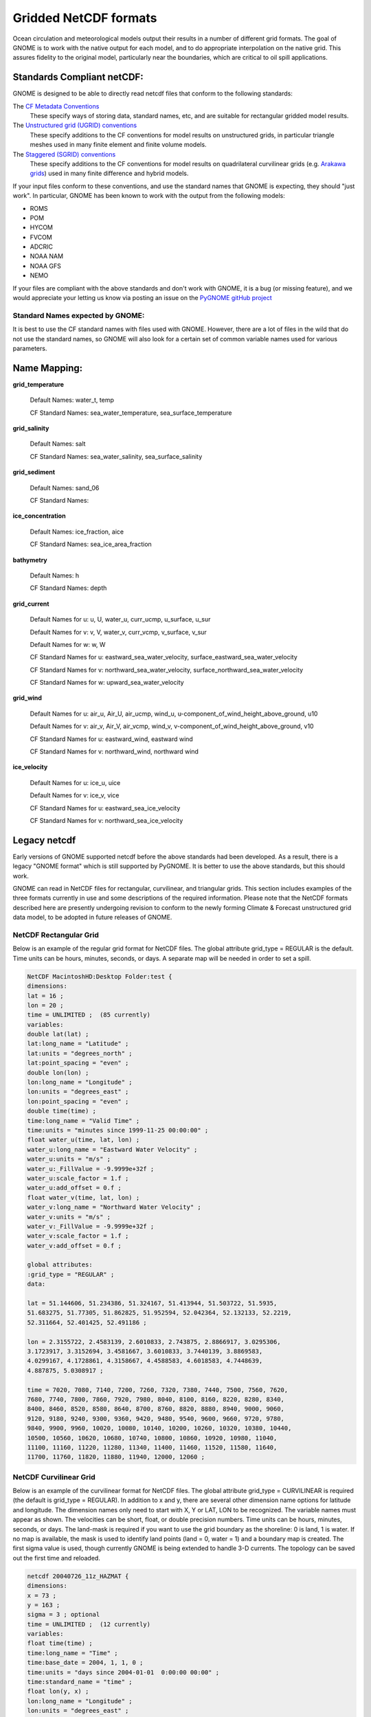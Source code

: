.. _netcdf_formats:

Gridded NetCDF formats
======================

Ocean circulation and meteorological models output their results in a number of different grid formats. The goal of GNOME is to work with the native output for each model, and to do appropriate interpolation on the native grid. This assures fidelity to the original model, particularly near the boundaries, which are critical to oil spill applications.


Standards Compliant netCDF:
---------------------------

GNOME is designed to be able to directly read netcdf files that conform to the following standards:

The `CF Metadata Conventions <https://cfconventions.org/>`_
   These specify ways of storing data, standard names, etc, and are suitable for rectangular gridded model results.

The `Unstructured grid (UGRID) conventions <http://ugrid-conventions.github.io/ugrid-conventions/>`_
  These specify additions to the CF conventions for model results on  unstructured grids, in particular triangle meshes used in many finite element and finite volume models.

The `Staggered (SGRID) conventions <http://sgrid.github.io/sgrid/>`_
  These specify additions to the CF conventions for model results on  quadrilateral curvilinear grids (e.g. `Arakawa grids <https://en.wikipedia.org/wiki/Arakawa_grids>`_) used in many finite difference and hybrid models.

If your input files conform to these conventions, and use the standard names that GNOME is expecting, they should "just work". In particular, GNOME has been known to work with the output from the following models:

- ROMS
- POM
- HYCOM
- FVCOM
- ADCRIC
- NOAA NAM
- NOAA GFS
- NEMO

If your files are compliant with the above standards and don't work with GNOME, it is a bug (or missing feature), and we would appreciate your letting us know via posting an issue on the `PyGNOME gitHub project <https://github.com/NOAA-ORR-ERD/PyGnome>`_

Standard Names expected by GNOME:
.................................

It is best to use the CF standard names with files used with GNOME. However, there are a lot of files in the wild that do not use the standard names, so GNOME will also look for a certain set of common variable names used for various parameters.

.. NOTE: this was auto-built into the docstring of the:
..       gnome/environment/names.py file -- it would be
..       nice to auto-update, but this is start

.. and we should be able to link to the docstring ...

Name Mapping:
-------------

**grid_temperature**

  Default Names: water_t, temp


  CF Standard Names: sea_water_temperature, sea_surface_temperature


**grid_salinity**

  Default Names: salt


  CF Standard Names: sea_water_salinity, sea_surface_salinity


**grid_sediment**

  Default Names: sand_06


  CF Standard Names:


**ice_concentration**

  Default Names: ice_fraction, aice


  CF Standard Names: sea_ice_area_fraction


**bathymetry**

  Default Names: h


  CF Standard Names: depth


**grid_current**

 Default Names for u: u, U, water_u, curr_ucmp, u_surface, u_sur

 Default Names for v: v, V, water_v, curr_vcmp, v_surface, v_sur

 Default Names for w: w, W


 CF Standard Names for u: eastward_sea_water_velocity, surface_eastward_sea_water_velocity

 CF Standard Names for v: northward_sea_water_velocity, surface_northward_sea_water_velocity

 CF Standard Names for w: upward_sea_water_velocity


**grid_wind**

 Default Names for u: air_u, Air_U, air_ucmp, wind_u, u-component_of_wind_height_above_ground, u10

 Default Names for v: air_v, Air_V, air_vcmp, wind_v, v-component_of_wind_height_above_ground, v10


 CF Standard Names for u: eastward_wind, eastward wind

 CF Standard Names for v: northward_wind, northward wind


**ice_velocity**

 Default Names for u: ice_u, uice

 Default Names for v: ice_v, vice


 CF Standard Names for u: eastward_sea_ice_velocity

 CF Standard Names for v: northward_sea_ice_velocity

Legacy netcdf
-------------

Early versions of GNOME supported netcdf before the above standards had been developed. As a result, there is a legacy "GNOME format" which is still supported by PyGNOME. It is better to use the above standards, but this should work.


GNOME can read in NetCDF files for rectangular, curvilinear, and triangular grids. This section includes examples of the three formats currently in use and some descriptions of the required information. Please note that the NetCDF formats described here are presently undergoing revision to conform to the newly forming Climate & Forecast unstructured grid data model, to be adopted in future releases of GNOME.

NetCDF Rectangular Grid
.......................

Below is an example of the regular grid format for NetCDF files. The global attribute grid_type = REGULAR is the default. Time units can be hours, minutes, seconds, or days. A separate map will be needed in order to set a spill.

.. code-block:: none

    NetCDF MacintoshHD:Desktop Folder:test {
    dimensions:
    lat = 16 ;
    lon = 20 ;
    time = UNLIMITED ;  (85 currently)
    variables:
    double lat(lat) ;
    lat:long_name = "Latitude" ;
    lat:units = "degrees_north" ;
    lat:point_spacing = "even" ;
    double lon(lon) ;
    lon:long_name = "Longitude" ;
    lon:units = "degrees_east" ;
    lon:point_spacing = "even" ;
    double time(time) ;
    time:long_name = "Valid Time" ;
    time:units = "minutes since 1999-11-25 00:00:00" ;
    float water_u(time, lat, lon) ;
    water_u:long_name = "Eastward Water Velocity" ;
    water_u:units = "m/s" ;
    water_u:_FillValue = -9.9999e+32f ;
    water_u:scale_factor = 1.f ;
    water_u:add_offset = 0.f ;
    float water_v(time, lat, lon) ;
    water_v:long_name = "Northward Water Velocity" ;
    water_v:units = "m/s" ;
    water_v:_FillValue = -9.9999e+32f ;
    water_v:scale_factor = 1.f ;
    water_v:add_offset = 0.f ;

    global attributes:
    :grid_type = "REGULAR" ;
    data:

    lat = 51.144606, 51.234386, 51.324167, 51.413944, 51.503722, 51.5935,
    51.683275, 51.77305, 51.862825, 51.952594, 52.042364, 52.132133, 52.2219,
    52.311664, 52.401425, 52.491186 ;

    lon = 2.3155722, 2.4583139, 2.6010833, 2.743875, 2.8866917, 3.0295306,
    3.1723917, 3.3152694, 3.4581667, 3.6010833, 3.7440139, 3.8869583,
    4.0299167, 4.1728861, 4.3158667, 4.4588583, 4.6018583, 4.7448639,
    4.887875, 5.0308917 ;

    time = 7020, 7080, 7140, 7200, 7260, 7320, 7380, 7440, 7500, 7560, 7620,
    7680, 7740, 7800, 7860, 7920, 7980, 8040, 8100, 8160, 8220, 8280, 8340,
    8400, 8460, 8520, 8580, 8640, 8700, 8760, 8820, 8880, 8940, 9000, 9060,
    9120, 9180, 9240, 9300, 9360, 9420, 9480, 9540, 9600, 9660, 9720, 9780,
    9840, 9900, 9960, 10020, 10080, 10140, 10200, 10260, 10320, 10380, 10440,
    10500, 10560, 10620, 10680, 10740, 10800, 10860, 10920, 10980, 11040,
    11100, 11160, 11220, 11280, 11340, 11400, 11460, 11520, 11580, 11640,
    11700, 11760, 11820, 11880, 11940, 12000, 12060 ;

NetCDF Curvilinear Grid
.......................

Below is an example of the curvilinear format for NetCDF files. The global attribute grid_type = CURVILINEAR is required (the default is grid_type = REGULAR). In addition to x and y, there are several other dimension name options for latitude and longitude. The dimension names only need to start with X, Y or LAT, LON to be recognized. The variable names must appear as shown. The velocities can be short, float, or double precision numbers. Time units can be hours, minutes, seconds, or days. The land-mask is required if you want to use the grid boundary as the shoreline: 0 is land, 1 is water. If no map is available, the mask is used to identify land points (land = 0, water = 1) and a boundary map is created. The first sigma value is used, though currently GNOME is being extended to handle 3-D currents. The topology can be saved out the first time and reloaded.

.. code-block:: none

    netcdf 20040726_11z_HAZMAT {
    dimensions:
    x = 73 ;
    y = 163 ;
    sigma = 3 ; optional
    time = UNLIMITED ;  (12 currently)
    variables:
    float time(time) ;
    time:long_name = "Time" ;
    time:base_date = 2004, 1, 1, 0 ;
    time:units = "days since 2004-01-01  0:00:00 00:00" ;
    time:standard_name = "time" ;
    float lon(y, x) ;
    lon:long_name = "Longitude" ;
    lon:units = "degrees_east" ;
    lon:standard_name = "longitude" ;
    float lat(y, x) ;
    lat:long_name = "Latitude" ;
    lat:units = "degrees_north" ;
    lat:standard_name = "latitude" ;
    float mask(y, x) ;
    mask:long_name = "Land Mask" ;
    mask:units = "nondimensional" ;
    float depth(y, x) ;     optional
    depth:long_name = "Bathymetry" ;
    depth:units = "meters" ;
    depth:positive = "down" ;
    depth:standard_name = "depth" ;
    float sigma(sigma) ;    optional
    sigma:long_name = "Sigma Stretched Vertical Coordinate at Nodes" ;
    sigma:units = "sigma_level" ;
    sigma:positive = "down" ;
    sigma:standard_name = "ocean_sigma_coordinate" ;
    sigma:formula_terms = "sigma: sigma eta: zeta depth: depth" ;
    float u(time, sigma, y, x) ;
    u:long_name = "Eastward Water Velocity" ;
    u:units = "m/s" ;
    u:missing_value = -99999.f ;
    u:_FillValue = -99999.f ;
    u:standard_name = "eastward_sea_water_velocity" ;
    float v(time, sigma, y, x) ;
    v:long_name = "Northward Water Velocity" ;
    v:units = "m/s" ;
    v:missing_value = -99999.f ;
    v:_FillValue = -99999.f ;
    v:standard_name = "northward_sea_water_velocity" ;

    global attributes:
    :file_type = "Full_Grid" ;
    :Conventions = "COARDS" ;
    :grid_type = "curvilinear" ;
    :z_type = "sigma" ;
    :model = "POM" ;
    :title = "Forecast: wind+tide+river" ;
    data:

    time = 208.4688, 208.4792, 208.4896, 208.5, 208.5104, 208.5208, 208.5312,
    208.5417, 208.5521, 208.5625, 208.5729, 208.5833,,;

    sigma = 0, .5, 1.;
    }

NetCDF Triangular Grid
......................

.. rubric:: Example – Triangular Grid Format with Velocities on the Nodes

Below is an example of the triangular grid format for NetCDF files with velocities on the nodes. The global attribute grid_type = TRIANGULAR is required (the default is grid_type = REGULAR). The first depth value is used. Time units can be hours, minutes, seconds, or days. A map will be created using the boundary data. The topology can be saved out the first time and reloaded.
The NetCDF header description for finite element model:

.. code-block:: none

    NetCDF MacintoshHD:Desktop Folder:testFile {
    dimensions:
    node = 7258 ;
    nele = 13044 ;  not currently used
    nbnd = 1476 ;
    nbi = 4 ;
    sigma = 11 ;    optional
    time = UNLIMITED ;  (12 currently)
    variables:
    short bnd(nbnd, nbi) ;
    bnd:long_name = "Boundary Segment Node List" ;
    bnd:units = "index_start_1" ;
    float time(time) ;
    time:long_name = "Time" ;
    time:units = "days since 2003-01-00  0:00:00 00:00" ;
    time:base_date = 2003, 1, 0, 0 ;
    float lon(node) ;
    lon:long_name = "Longitude" ;
    lon:units = "degrees_east" ;
    float lat(node) ;
    lat:long_name = "Latitude" ;
    lat:units = "degrees_north" ;
    float sigma(sigma) ;    optional
    sigma:long_name = "Stretched Vertical Coordinate" ;
    sigma:units = "sigma_level" ;
    sigma:positive = "down" ;
    float u(time, sigma, node) ;
    u:long_name = "Eastward Water Velocity" ;
    u:units = "m/s" ;
    u:missing_value = -99999.f ;
    u:_FillValue = -99999.f ;
    float v(time, sigma, node) ;
    v:long_name = "Northward Water Velocity" ;
    v:units = "m/s" ;
    v:missing_value = -99999.f ;
    v:_FillValue = -99999.f ;

    global attributes:
    :file_type = "FEM" ;
    :Conventions = "COARDS" ;
    :grid_type = "Triangular" ;
    data:

    time = 26.95833, 27, 27.04167, 27.08333, 27.125, 27.16667, 27.20833, 27.25,
    27.29167, 27.33333, 27.375, 27.41667 ;

    sigma = 1, 0.9807215, 0.9306101, 0.83061, 0.6807215, 0.5, 0.3192785,
    0.1693899, 0.06938996, 0.01927857, 0 ;
    }
    Notes:
    1.  The boundary list is an array of dimension bnd(nbnd, 4). It consists of node numbers of the line segments, with a digit to indicate which land or island the segment is a part of, and a digit to indicate whether a boundary is land or water:
    node1   node2   island  land/water (0/1)
    1   2   0   0   1 is usually the continent and outer water BC
    2   5   0   0
    5   23  0   1
    …
    3568    1   0   1   The last segment joins up with the first.
      551   552 1   0   next island
      552   567 1   0
    …
      677   551 1   0
      789   388 2   0
    …               next island, etc.
    2.  Only the first sigma level is used, although GNOME is currently being extended to handle 3-D currents.

    1.2.2.3.2   Example – Triangular Grid Format with Velocities on the Triangles
    Following is an example of the triangular grid format for NetCDF files with velocities on the triangles. The global attribute grid_type = TRIANGULAR is required (the default is grid_type = REGULAR). The first depth value is used. Time units can be hours, minutes, seconds, or days. A map will be created using the boundary data. The topology must be included in the file.
    netcdf FVCOM_example {
    dimensions:
    node = 32649 ;
    nele = 60213 ;
    nbnd = 5099 ;
    nbi = 4 ;
    time = UNLIMITED ; // (1 currently)
    three = 3 ;
    variables:
    int bnd(nbnd, nbi) ;
    float time(time) ;
    time:units = "days since 1978-11-17 00:00:00 0:00" ;
    time:long_name = "time" ;
    time:time_zone = "UTC" ;
    time:format = "modified julian day (MJD)" ;
    float lon(node) ;
    float lat(node) ;
    float u(time, nele) ;
    u:units = "meters s-1" ;
    u:long_name = "Eastward Water Velocity" ;
    u:grid = "fvcom_grid" ;
    u:type = "data" ;
    float v(time, nele) ;
    v:units = "meters s-1" ;
    v:long_name = "Northward Water Velocity" ;
    v:grid = "fvcom_grid" ;
    v:type = "data" ;
    int nbe(three, nele) ;
    int nv(three, nele) ;

    // global attributes:
    :grid_type = "Triangular" ;
    data:

    time = 11452 ;
    }

**Notes:**

1.  The boundary list is an array of dimension bnd(nbnd, 4), same as above.

2.  The triangle vertices are contained in nv and the neighboring triangles in nbe.


.. rubric:: Data in Multiple NetCDF Files:  When Your NetCDF Files Start To Get Too Big

.. note:: This approach is deprecated -- in current versions, you can simply pass the list of filenames to PyGNOME. [How is it done in WebGNOME?]


Longer simulations require more model data, and that can cause problems with putting the entire time-series into one data file. GNOME allows you to break the time-series into separate files using a master file to identify all the pieces of the time-series in order. This also makes possible using a series of nowcasts and forecasts strung together to make a times-series. This technique worked well during the 2002 T/V Prestige incident in Spain.

First create a text master file with the list of file path-names (relative to the GNOME directory) in order. Next supply the full path name if the files are not in the same directory as GNOME, or in a subdirectory. The file will also need a header line, “NetCDF Files”.
When you go to load the currents in GNOME, load your master file (e.g.,

.. rubric:: Example 1 – Filename: MyMasterFileEx.txt

.. code-block:: none

    NetCDF Files
    [FILE]  :day1.nc
    [FILE]  :day2.nc
    [FILE]  :day3.nc
    [FILE]  :day4.nc
    [FILE]  :day5.nc
    [FILE]  :day6.nc





